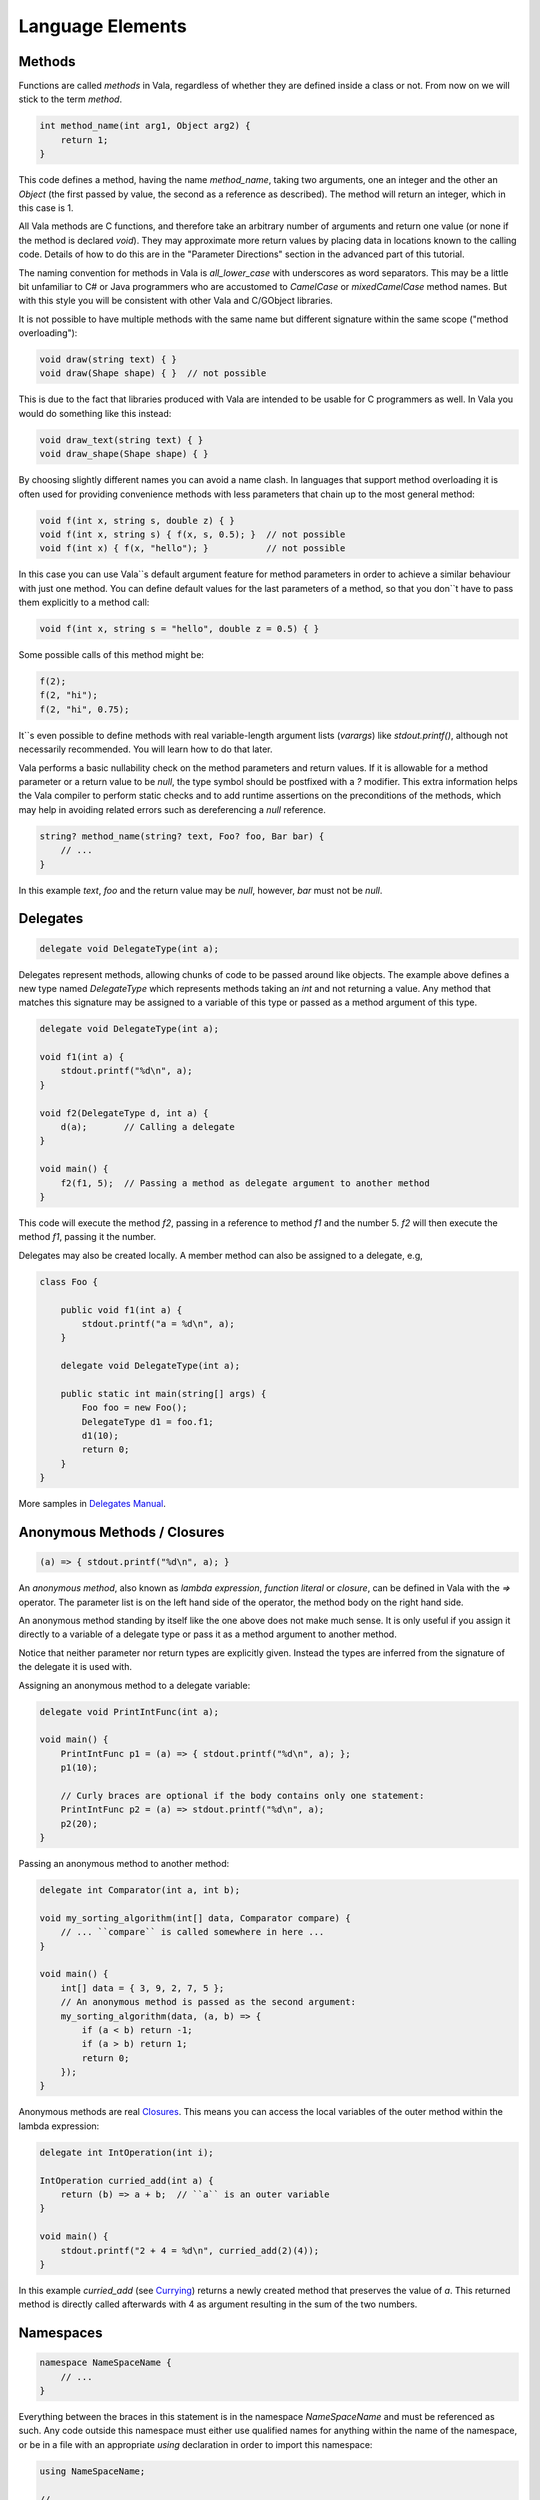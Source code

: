 Language Elements
=================

Methods
-------

Functions are called *methods* in Vala, regardless of whether they are defined inside a class or not.  From now on we will stick to the term *method*.

.. code-block:: vala

   int method_name(int arg1, Object arg2) {
       return 1;
   }

This code defines a method, having the name *method_name*, taking two arguments, one an integer and the other an *Object* (the first passed by value, the second as a reference as described).  The method will return an integer, which in this case is 1.

All Vala methods are C functions, and therefore take an arbitrary number of arguments and return one value (or none if the method is declared *void*).  They may approximate more return values by placing data in locations known to the calling code.  Details of how to do this are in the "Parameter Directions" section in the advanced part of this tutorial.

The naming convention for methods in Vala is *all_lower_case* with underscores as word separators.  This may be a little bit unfamiliar to C# or Java programmers who are accustomed to *CamelCase* or *mixedCamelCase* method names.  But with this style you will be consistent with other Vala and C/GObject libraries.

It is not possible to have multiple methods with the same name but different signature within the same scope ("method overloading"):

.. code-block:: vala

   void draw(string text) { }
   void draw(Shape shape) { }  // not possible

This is due to the fact that libraries produced with Vala are intended to be usable for C programmers as well. In Vala you would do something like this instead:

.. code-block:: vala

   void draw_text(string text) { }
   void draw_shape(Shape shape) { }

By choosing slightly different names you can avoid a name clash.  In languages that support method overloading it is often used for providing convenience methods with less parameters that chain up to the most general method:

.. code-block:: vala

   void f(int x, string s, double z) { }
   void f(int x, string s) { f(x, s, 0.5); }  // not possible
   void f(int x) { f(x, "hello"); }           // not possible

In this case you can use Vala``s default argument feature for method parameters in order to achieve a similar behaviour with just one method.  You can define default values for the last parameters of a method, so that you don``t have to pass them explicitly to a method call:

.. code-block:: vala

   void f(int x, string s = "hello", double z = 0.5) { }

Some possible calls of this method might be:

.. code-block:: vala

   f(2);
   f(2, "hi");
   f(2, "hi", 0.75);

It``s even possible to define methods with real variable-length argument lists (*varargs*) like *stdout.printf()*, although not necessarily recommended.  You will learn how to do that later.

Vala performs a basic nullability check on the method parameters and return values.  If it is allowable for a method parameter or a return value to be `null`, the type symbol should be postfixed with a `?` modifier.  This extra information helps the Vala compiler to perform static checks and to add runtime assertions on the preconditions of the methods, which may help in avoiding related errors such as dereferencing a `null` reference.

.. code-block:: vala

   string? method_name(string? text, Foo? foo, Bar bar) {
       // ...
   }

In this example `text`, `foo` and the return value may be `null`, however, `bar` must not be `null`.

Delegates
---------

.. code-block:: vala

   delegate void DelegateType(int a);

Delegates represent methods, allowing chunks of code to be passed around like objects.  The example above defines a new type named *DelegateType* which represents methods taking an *int* and not returning a value.  Any method that matches this signature may be assigned to a variable of this type or passed as a method argument of this type.

.. code-block:: vala

   delegate void DelegateType(int a);

   void f1(int a) {
       stdout.printf("%d\n", a);
   }

   void f2(DelegateType d, int a) {
       d(a);       // Calling a delegate
   }

   void main() {
       f2(f1, 5);  // Passing a method as delegate argument to another method
   }

This code will execute the method *f2*, passing in a reference to method *f1* and the number 5.  *f2* will then execute the method *f1*, passing it the number.

Delegates may also be created locally. A member method can also be assigned to a delegate, e.g,

.. code-block:: vala

   class Foo {

       public void f1(int a) {
           stdout.printf("a = %d\n", a);
       }

       delegate void DelegateType(int a);

       public static int main(string[] args) {
           Foo foo = new Foo();
           DelegateType d1 = foo.f1;
           d1(10);
           return 0;
       }
   }

More samples in `Delegates Manual <https://wiki.gnome.org/Projects/Vala/Manual/Delegates>`_.

Anonymous Methods / Closures
----------------------------

.. code-block:: vala

   (a) => { stdout.printf("%d\n", a); }

An *anonymous method*, also known as *lambda expression*, *function literal* or *closure*, can be defined in Vala with the `=>` operator.  The parameter list is on the left hand side of the operator, the method body on the right hand side.

An anonymous method standing by itself like the one above does not make much sense.  It is only useful if you assign it directly to a variable of a delegate type or pass it as a method argument to another method.

Notice that neither parameter nor return types are explicitly given.  Instead the types are inferred from the signature of the delegate it is used with.

Assigning an anonymous method to a delegate variable:

.. code-block:: vala

   delegate void PrintIntFunc(int a);

   void main() {
       PrintIntFunc p1 = (a) => { stdout.printf("%d\n", a); };
       p1(10);

       // Curly braces are optional if the body contains only one statement:
       PrintIntFunc p2 = (a) => stdout.printf("%d\n", a);
       p2(20);
   }

Passing an anonymous method to another method:

.. code-block:: vala

   delegate int Comparator(int a, int b);

   void my_sorting_algorithm(int[] data, Comparator compare) {
       // ... ``compare`` is called somewhere in here ...
   }

   void main() {
       int[] data = { 3, 9, 2, 7, 5 };
       // An anonymous method is passed as the second argument:
       my_sorting_algorithm(data, (a, b) => {
           if (a < b) return -1;
           if (a > b) return 1;
           return 0;
       });
   }

Anonymous methods are real `Closures <http://en.wikipedia.org/wiki/Closure_(computer_science)>`_. This means you can access the local variables of the outer method within the lambda expression:

.. code-block:: vala

   delegate int IntOperation(int i);

   IntOperation curried_add(int a) {
       return (b) => a + b;  // ``a`` is an outer variable
   }

   void main() {
       stdout.printf("2 + 4 = %d\n", curried_add(2)(4));
   }

In this example *curried_add* (see `Currying <http://en.wikipedia.org/wiki/Currying>`_) returns a newly created method that preserves the value of *a*. This returned method is directly called afterwards with 4 as argument resulting in the sum of the two numbers.

Namespaces
----------

.. code-block:: vala

   namespace NameSpaceName {
       // ...
   }

Everything between the braces in this statement is in the namespace *NameSpaceName* and must be referenced as such.  Any code outside this namespace must either use qualified names for anything within the name of the namespace, or be in a file with an appropriate `using` declaration in order to import this namespace:

.. code-block:: vala

   using NameSpaceName;

   // ...

For example, if the namespace *Gtk* is imported with `using Gtk;` you can simply write *Window* instead of *Gtk.Window*. A fully qualified name would only be necessary in case of ambiguity, for example between *GLib.Object* and *Gtk.Object*.

The namespace *GLib* is imported by default.  Imagine an invisible `using GLib;` line at the beginning of every Vala file.

Everything that you don``t put into a separate namespace will land in the anonymous global namespace.  If you have to reference the global namespace explicitly due to ambiguity you can do that with the `global::` prefix.

Namespaces can be nested, either by nesting one declaration inside another, or by giving a name of the form *NameSpace1.NameSpace2*.

Several other types of definition can declare themselves to be inside a namespace by following the same naming convention, e.g. `class NameSpace1.Test { ... }`.  Note that when doing this, the final namespace of the definition will be the one the declaration is nested in plus the namespaces declared in the definition.

.. _structs-tutorial:

Structs
-------

.. code-block:: vala

   struct StructName {
       public int a;
   }

defines a `struct` type, i.e. a compound value type.  A Vala struct may have methods in a limited way and also may have private members, meaning the explicit `public` access modifier is required.

.. code-block:: vala

   struct Color {
       public double red;
       public double green;
       public double blue;
   }

This is how you can initialise a struct:

.. code-block:: vala

   // without type inference
   Color c1 = Color();  // or Color c1 = {};
   Color c2 = { 0.5, 0.5, 1.0 };
   Color c3 = Color() {
       red = 0.5,
       green = 0.5,
       blue = 1.0
   };

   // with type inference
   var c4 = Color();
   var c5 = Color() {
       red = 0.5,
       green = 0.5,
       blue = 1.0
   };

Structs are stack/inline allocated and copied on assignment.

To define an array of structs, please see the `FAQ </faq#how-do-i-create-an-array-of-structs>`_

Classes
-------

.. code-block:: vala

   class ClassName : SuperClassName, InterfaceName {
   }

Defines a class, i.e. a reference type. In contrast to structs, instances of classes are heap allocated. There is much more syntax related to classes, which is discussed more fully in the section about object oriented programming.

Interfaces
----------

.. code-block:: vala

   interface InterfaceName : SuperInterfaceName {
   }

Defines an interface, i.e. a non instantiable type. In order to create an instance of an interface you must first implement its abstract methods in a non-abstract class. Vala interfaces are more powerful than Java or C# interfaces. In fact, they can be used as `mixins <https://en.wikipedia.org/wiki/Mixin>`_. The details of interfaces are described in the section about object oriented programming.
